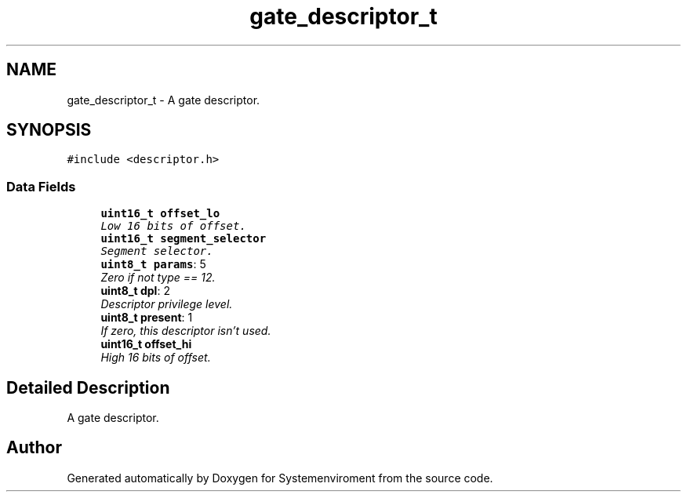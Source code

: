 .TH "gate_descriptor_t" 3 "29 Jul 2004" "Systemenviroment" \" -*- nroff -*-
.ad l
.nh
.SH NAME
gate_descriptor_t \- A gate descriptor.  

.PP
.SH SYNOPSIS
.br
.PP
\fC#include <descriptor.h>\fP
.PP
.SS "Data Fields"

.in +1c
.ti -1c
.RI "\fBuint16_t\fP \fBoffset_lo\fP"
.br
.RI "\fILow 16 bits of offset. \fP"
.ti -1c
.RI "\fBuint16_t\fP \fBsegment_selector\fP"
.br
.RI "\fISegment selector. \fP"
.ti -1c
.RI "\fBuint8_t\fP \fBparams\fP: 5"
.br
.RI "\fIZero if not type == 12. \fP"
.ti -1c
.RI "\fBuint8_t\fP \fBdpl\fP: 2"
.br
.RI "\fIDescriptor privilege level. \fP"
.ti -1c
.RI "\fBuint8_t\fP \fBpresent\fP: 1"
.br
.RI "\fIIf zero, this descriptor isn't used. \fP"
.ti -1c
.RI "\fBuint16_t\fP \fBoffset_hi\fP"
.br
.RI "\fIHigh 16 bits of offset. \fP"
.in -1c
.SH "Detailed Description"
.PP 
A gate descriptor. 

.SH "Author"
.PP 
Generated automatically by Doxygen for Systemenviroment from the source code.
